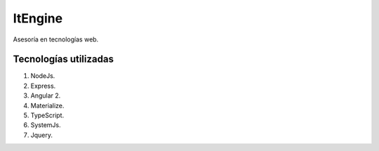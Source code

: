 ItEngine
========

Asesoría en tecnologías web.

Tecnologías utilizadas
----------------------

1. NodeJs.
2. Express.
3. Angular 2.
4. Materialize.
5. TypeScript.
6. SystemJs.
7. Jquery.
